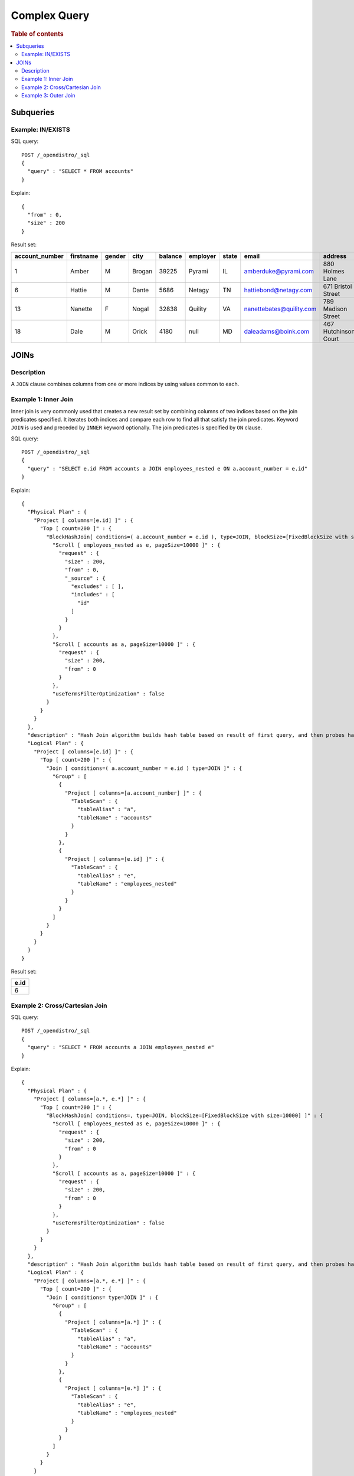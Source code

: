 
=============
Complex Query
=============

.. rubric:: Table of contents

.. contents::
   :local:
   :depth: 2


Subqueries
==========

Example: IN/EXISTS
------------------

SQL query::

	POST /_opendistro/_sql
	{
	  "query" : "SELECT * FROM accounts"
	}

Explain::

	{
	  "from" : 0,
	  "size" : 200
	}

Result set:

+--------------+---------+------+------+-------+--------+-----+------------------------+--------------------+--------+---+
|account_number|firstname|gender|  city|balance|employer|state|                   email|             address|lastname|age|
+==============+=========+======+======+=======+========+=====+========================+====================+========+===+
|             1|    Amber|     M|Brogan|  39225|  Pyrami|   IL|    amberduke@pyrami.com|     880 Holmes Lane|    Duke| 32|
+--------------+---------+------+------+-------+--------+-----+------------------------+--------------------+--------+---+
|             6|   Hattie|     M| Dante|   5686|  Netagy|   TN|   hattiebond@netagy.com|  671 Bristol Street|    Bond| 36|
+--------------+---------+------+------+-------+--------+-----+------------------------+--------------------+--------+---+
|            13|  Nanette|     F| Nogal|  32838| Quility|   VA|nanettebates@quility.com|  789 Madison Street|   Bates| 28|
+--------------+---------+------+------+-------+--------+-----+------------------------+--------------------+--------+---+
|            18|     Dale|     M| Orick|   4180|    null|   MD|     daleadams@boink.com|467 Hutchinson Court|   Adams| 33|
+--------------+---------+------+------+-------+--------+-----+------------------------+--------------------+--------+---+


JOINs
=====

Description
-----------

A ``JOIN`` clause combines columns from one or more indices by using values common to each.

Example 1: Inner Join
---------------------

Inner join is very commonly used that creates a new result set by combining columns of two indices based on the join predicates specified. It iterates both indices and compare each row to find all that satisfy the join predicates. Keyword ``JOIN`` is used and preceded by ``INNER`` keyword optionally. The join predicates is specified by ``ON`` clause.

SQL query::

	POST /_opendistro/_sql
	{
	  "query" : "SELECT e.id FROM accounts a JOIN employees_nested e ON a.account_number = e.id"
	}

Explain::

	{
	  "Physical Plan" : {
	    "Project [ columns=[e.id] ]" : {
	      "Top [ count=200 ]" : {
	        "BlockHashJoin[ conditions=( a.account_number = e.id ), type=JOIN, blockSize=[FixedBlockSize with size=10000] ]" : {
	          "Scroll [ employees_nested as e, pageSize=10000 ]" : {
	            "request" : {
	              "size" : 200,
	              "from" : 0,
	              "_source" : {
	                "excludes" : [ ],
	                "includes" : [
	                  "id"
	                ]
	              }
	            }
	          },
	          "Scroll [ accounts as a, pageSize=10000 ]" : {
	            "request" : {
	              "size" : 200,
	              "from" : 0
	            }
	          },
	          "useTermsFilterOptimization" : false
	        }
	      }
	    }
	  },
	  "description" : "Hash Join algorithm builds hash table based on result of first query, and then probes hash table to find matched rows for each row returned by second query",
	  "Logical Plan" : {
	    "Project [ columns=[e.id] ]" : {
	      "Top [ count=200 ]" : {
	        "Join [ conditions=( a.account_number = e.id ) type=JOIN ]" : {
	          "Group" : [
	            {
	              "Project [ columns=[a.account_number] ]" : {
	                "TableScan" : {
	                  "tableAlias" : "a",
	                  "tableName" : "accounts"
	                }
	              }
	            },
	            {
	              "Project [ columns=[e.id] ]" : {
	                "TableScan" : {
	                  "tableAlias" : "e",
	                  "tableName" : "employees_nested"
	                }
	              }
	            }
	          ]
	        }
	      }
	    }
	  }
	}

Result set:

+----+
|e.id|
+====+
|   6|
+----+


Example 2: Cross/Cartesian Join
-------------------------------

SQL query::

	POST /_opendistro/_sql
	{
	  "query" : "SELECT * FROM accounts a JOIN employees_nested e"
	}

Explain::

	{
	  "Physical Plan" : {
	    "Project [ columns=[a.*, e.*] ]" : {
	      "Top [ count=200 ]" : {
	        "BlockHashJoin[ conditions=, type=JOIN, blockSize=[FixedBlockSize with size=10000] ]" : {
	          "Scroll [ employees_nested as e, pageSize=10000 ]" : {
	            "request" : {
	              "size" : 200,
	              "from" : 0
	            }
	          },
	          "Scroll [ accounts as a, pageSize=10000 ]" : {
	            "request" : {
	              "size" : 200,
	              "from" : 0
	            }
	          },
	          "useTermsFilterOptimization" : false
	        }
	      }
	    }
	  },
	  "description" : "Hash Join algorithm builds hash table based on result of first query, and then probes hash table to find matched rows for each row returned by second query",
	  "Logical Plan" : {
	    "Project [ columns=[a.*, e.*] ]" : {
	      "Top [ count=200 ]" : {
	        "Join [ conditions= type=JOIN ]" : {
	          "Group" : [
	            {
	              "Project [ columns=[a.*] ]" : {
	                "TableScan" : {
	                  "tableAlias" : "a",
	                  "tableName" : "accounts"
	                }
	              }
	            },
	            {
	              "Project [ columns=[e.*] ]" : {
	                "TableScan" : {
	                  "tableAlias" : "e",
	                  "tableName" : "employees_nested"
	                }
	              }
	            }
	          ]
	        }
	      }
	    }
	  }
	}

Result set:

+----------------+-----------+--------+------+---------+----------+-------+------------------------+--------------------+----------+-----+--------------+-----------+----+----+----+
|a.account_number|a.firstname|a.gender|a.city|a.balance|a.employer|a.state|                 a.email|           a.address|a.lastname|a.age|       e.title|     e.name|e.id|    |    |
+================+===========+========+======+=========+==========+=======+========================+====================+==========+=====+==============+===========+====+====+====+
|               1|      Amber|       M|Brogan|    39225|    Pyrami|     IL|    amberduke@pyrami.com|     880 Holmes Lane|      Duke|   32|          null|  Bob Smith|   3|null|null|
+----------------+-----------+--------+------+---------+----------+-------+------------------------+--------------------+----------+-----+--------------+-----------+----+----+----+
|               1|      Amber|       M|Brogan|    39225|    Pyrami|     IL|    amberduke@pyrami.com|     880 Holmes Lane|      Duke|   32|       Dev Mgr|Susan Smith|   4|null|null|
+----------------+-----------+--------+------+---------+----------+-------+------------------------+--------------------+----------+-----+--------------+-----------+----+----+----+
|               1|      Amber|       M|Brogan|    39225|    Pyrami|     IL|    amberduke@pyrami.com|     880 Holmes Lane|      Duke|   32|Software Eng 2| Jane Smith|   6|null|null|
+----------------+-----------+--------+------+---------+----------+-------+------------------------+--------------------+----------+-----+--------------+-----------+----+----+----+
|               6|     Hattie|       M| Dante|     5686|    Netagy|     TN|   hattiebond@netagy.com|  671 Bristol Street|      Bond|   36|          null|  Bob Smith|   3|null|null|
+----------------+-----------+--------+------+---------+----------+-------+------------------------+--------------------+----------+-----+--------------+-----------+----+----+----+
|               6|     Hattie|       M| Dante|     5686|    Netagy|     TN|   hattiebond@netagy.com|  671 Bristol Street|      Bond|   36|       Dev Mgr|Susan Smith|   4|null|null|
+----------------+-----------+--------+------+---------+----------+-------+------------------------+--------------------+----------+-----+--------------+-----------+----+----+----+
|               6|     Hattie|       M| Dante|     5686|    Netagy|     TN|   hattiebond@netagy.com|  671 Bristol Street|      Bond|   36|Software Eng 2| Jane Smith|   6|null|null|
+----------------+-----------+--------+------+---------+----------+-------+------------------------+--------------------+----------+-----+--------------+-----------+----+----+----+
|              13|    Nanette|       F| Nogal|    32838|   Quility|     VA|nanettebates@quility.com|  789 Madison Street|     Bates|   28|          null|  Bob Smith|   3|null|null|
+----------------+-----------+--------+------+---------+----------+-------+------------------------+--------------------+----------+-----+--------------+-----------+----+----+----+
|              13|    Nanette|       F| Nogal|    32838|   Quility|     VA|nanettebates@quility.com|  789 Madison Street|     Bates|   28|       Dev Mgr|Susan Smith|   4|null|null|
+----------------+-----------+--------+------+---------+----------+-------+------------------------+--------------------+----------+-----+--------------+-----------+----+----+----+
|              13|    Nanette|       F| Nogal|    32838|   Quility|     VA|nanettebates@quility.com|  789 Madison Street|     Bates|   28|Software Eng 2| Jane Smith|   6|null|null|
+----------------+-----------+--------+------+---------+----------+-------+------------------------+--------------------+----------+-----+--------------+-----------+----+----+----+
|              18|       Dale|       M| Orick|     4180|      null|     MD|     daleadams@boink.com|467 Hutchinson Court|     Adams|   33|          null|  Bob Smith|   3|null|null|
+----------------+-----------+--------+------+---------+----------+-------+------------------------+--------------------+----------+-----+--------------+-----------+----+----+----+
|              18|       Dale|       M| Orick|     4180|      null|     MD|     daleadams@boink.com|467 Hutchinson Court|     Adams|   33|       Dev Mgr|Susan Smith|   4|null|null|
+----------------+-----------+--------+------+---------+----------+-------+------------------------+--------------------+----------+-----+--------------+-----------+----+----+----+
|              18|       Dale|       M| Orick|     4180|      null|     MD|     daleadams@boink.com|467 Hutchinson Court|     Adams|   33|Software Eng 2| Jane Smith|   6|null|null|
+----------------+-----------+--------+------+---------+----------+-------+------------------------+--------------------+----------+-----+--------------+-----------+----+----+----+


Example 3: Outer Join
---------------------

Outer join is used to retain rows from one or both indices although it does not satisfy join predicate. For now, only ``LEFT OUTER JOIN`` is supported to retain rows from first index. Note that keyword ``OUTER`` is optional.

SQL query::

	POST /_opendistro/_sql
	{
	  "query" : "SELECT a.account_number FROM accounts a LEFT JOIN employees_nested e  ON a.account_number = e.id "
	}

Explain::

	{
	  "Physical Plan" : {
	    "Project [ columns=[a.account_number] ]" : {
	      "Top [ count=200 ]" : {
	        "BlockHashJoin[ conditions=( a.account_number = e.id ), type=LEFT_OUTER_JOIN, blockSize=[FixedBlockSize with size=10000] ]" : {
	          "Scroll [ employees_nested as e, pageSize=10000 ]" : {
	            "request" : {
	              "size" : 200,
	              "from" : 0
	            }
	          },
	          "Scroll [ accounts as a, pageSize=10000 ]" : {
	            "request" : {
	              "size" : 200,
	              "from" : 0,
	              "_source" : {
	                "excludes" : [ ],
	                "includes" : [
	                  "account_number"
	                ]
	              }
	            }
	          },
	          "useTermsFilterOptimization" : false
	        }
	      }
	    }
	  },
	  "description" : "Hash Join algorithm builds hash table based on result of first query, and then probes hash table to find matched rows for each row returned by second query",
	  "Logical Plan" : {
	    "Project [ columns=[a.account_number] ]" : {
	      "Top [ count=200 ]" : {
	        "Join [ conditions=( a.account_number = e.id ) type=LEFT_OUTER_JOIN ]" : {
	          "Group" : [
	            {
	              "Project [ columns=[a.account_number] ]" : {
	                "TableScan" : {
	                  "tableAlias" : "a",
	                  "tableName" : "accounts"
	                }
	              }
	            },
	            {
	              "Project [ columns=[e.id] ]" : {
	                "TableScan" : {
	                  "tableAlias" : "e",
	                  "tableName" : "employees_nested"
	                }
	              }
	            }
	          ]
	        }
	      }
	    }
	  }
	}

Result set:

+----------------+
|a.account_number|
+================+
|               1|
+----------------+
|               6|
+----------------+
|              13|
+----------------+
|              18|
+----------------+


